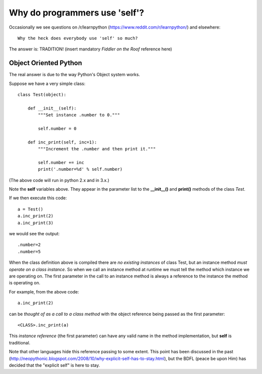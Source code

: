 Why do programmers use 'self'?
==============================

Occasionally we see questions on /r/learnpython (https://www.reddit.com/r/learnpython/)
and elsewhere:

::

    Why the heck does everybody use 'self' so much?

The answer is: TRADITION!
(insert mandatory *Fiddler on the Roof* reference here)

Object Oriented Python
----------------------

The real answer is due to the way Python's Object system works.

Suppose we have a very simple class:

::

    class Test(object):

        def __init__(self):
            """Set instance .number to 0."""

            self.number = 0

        def inc_print(self, inc=1):
            """Increment the .number and then print it."""

            self.number += inc
            print('.number=%d' % self.number)

(The above code will run in python 2.x and in 3.x.)

Note the **self** variables above.  They appear in the parameter list to the
**__init__()** and **print()** methods of the class *Test*.

If we then execute this code:

::

    a = Test()
    a.inc_print(2)
    a.inc_print(3)

we would see the output:

::

    .number=2
    .number=5

When the class definition above is compiled there are *no existing instances* of
class Test, but an instance method *must operate on a class instance*.
So when we call an instance method at runtime we must tell the method which
instance we are operating on.  The first parameter in the call to an instance
method is always a reference to the instance the method is operating on.

For example, from the above code:

::

    a.inc_print(2)

can be *thought of as a call to a class method* with the object reference being
passed as the first parameter:

::

    <CLASS>.inc_print(a)


This *instance reference* (the first parameter) can have any valid name in the
method implementation, but **self** is traditional.

Note that other languages hide this reference passing to some extent.  This
point has been discussed in the past
(http://neopythonic.blogspot.com/2008/10/why-explicit-self-has-to-stay.html),
but the BDFL (peace be upon Him) has decided that the "explicit self" is
here to stay.
